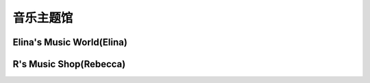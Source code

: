 音乐主题馆
**********

Elina's Music World(Elina)
--------------

.. image:: elina.jpg
       :scale: 8%
       :target: ../_static/Elina-final/final.html

R's Music Shop(Rebecca)
--------------

.. image:: rebecca.png
       :scale: 20%
       :target: ../_static/Rebecca-final/final.html